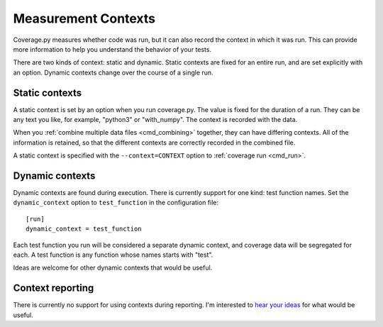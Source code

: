 .. Licensed under the Apache License: http://www.apache.org/licenses/LICENSE-2.0
.. For details: https://github.com/nedbat/coveragepy/blob/master/NOTICE.txt

.. _contexts:

====================
Measurement Contexts
====================

.. :history: 20180921T085400, new for 5.0

.. versionadded:: 5.0

Coverage.py measures whether code was run, but it can also record the context
in which it was run.  This can provide more information to help you understand
the behavior of your tests.

There are two kinds of context: static and dynamic.  Static contexts are fixed
for an entire run, and are set explicitly with an option.  Dynamic contexts
change over the course of a single run.


Static contexts
---------------

A static context is set by an option when you run coverage.py.  The value is
fixed for the duration of a run.  They can be any text you like, for example,
"python3" or "with_numpy".  The context is recorded with the data.

When you :ref:`combine multiple data files <cmd_combining>` together, they can
have differing contexts.  All of the information is retained, so that the
different contexts are correctly recorded in the combined file.

A static context is specified with the ``--context=CONTEXT`` option to
:ref:`coverage run <cmd_run>`.


Dynamic contexts
----------------

Dynamic contexts are found during execution.  There is currently support for
one kind: test function names.  Set the ``dynamic_context`` option to
``test_function`` in the configuration file::

    [run]
    dynamic_context = test_function

Each test function you run will be considered a separate dynamic context, and
coverage data will be segregated for each.  A test function is any function
whose names starts with "test".

Ideas are welcome for other dynamic contexts that would be useful.


Context reporting
-----------------

There is currently no support for using contexts during reporting.  I'm
interested to `hear your ideas`__ for what would be useful.

__  https://nedbatchelder.com/site/aboutned.html
